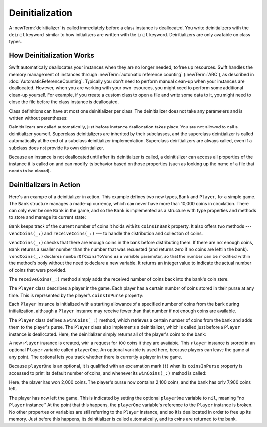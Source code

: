 Deinitialization
================

A :newTerm:`deinitializer` is called immediately before a class instance is deallocated.
You write deinitializers with the ``deinit`` keyword,
similar to how initializers are written with the ``init`` keyword.
Deinitializers are only available on class types.

.. _Deinitialization_HowDeinitializationWorks:

How Deinitialization Works
--------------------------

Swift automatically deallocates your instances when they are no longer needed,
to free up resources.
Swift handles the memory management of instances through
:newTerm:`automatic reference counting` (:newTerm:`ARC`),
as described in :doc:`AutomaticReferenceCounting`.
Typically you don't need to perform manual clean-up when your instances are deallocated.
However, when you are working with your own resources,
you might need to perform some additional clean-up yourself.
For example, if you create a custom class to open a file and write some data to it,
you might need to close the file before the class instance is deallocated.

Class definitions can have at most one deinitializer per class.
The deinitializer does not take any parameters
and is written without parentheses:

.. testcode:: deinitializer

   >> class Test {
   -> deinit {
         // perform the deinitialization
      }
   >> }

Deinitializers are called automatically, just before instance deallocation takes place.
You are not allowed to call a deinitializer yourself.
Superclass deinitializers are inherited by their subclasses,
and the superclass deinitializer is called automatically at the end of
a subclass deinitializer implementation.
Superclass deinitializers are always called,
even if a subclass does not provide its own deinitializer.

Because an instance is not deallocated until after its deinitializer is called,
a deinitializer can access all properties of the instance it is called on
and can modify its behavior based on those properties
(such as looking up the name of a file that needs to be closed).

.. _Deinitialization_DeinitializersInAction:

Deinitializers in Action
------------------------

Here's an example of a deinitializer in action.
This example defines two new types, ``Bank`` and ``Player``, for a simple game.
The ``Bank`` structure manages a made-up currency,
which can never have more than 10,000 coins in circulation.
There can only ever be one ``Bank`` in the game,
and so the ``Bank`` is implemented as a structure with type properties and methods
to store and manage its current state:

.. testcode:: deinitializer

   -> struct Bank {
         static var coinsInBank = 10_000
         static func vendCoins(var numberOfCoinsToVend: Int) -> Int {
            numberOfCoinsToVend = min(numberOfCoinsToVend, coinsInBank)
            coinsInBank -= numberOfCoinsToVend
            return numberOfCoinsToVend
         }
         static func receiveCoins(coins: Int) {
            coinsInBank += coins
         }
      }

``Bank`` keeps track of the current number of coins it holds with its ``coinsInBank`` property.
It also offers two methods --- ``vendCoins(_:)`` and ``receiveCoins(_:)`` ---
to handle the distribution and collection of coins.

``vendCoins(_:)`` checks that there are enough coins in the bank before distributing them.
If there are not enough coins,
``Bank`` returns a smaller number than the number that was requested
(and returns zero if no coins are left in the bank).
``vendCoins(_:)`` declares ``numberOfCoinsToVend`` as a variable parameter,
so that the number can be modified within the method's body
without the need to declare a new variable.
It returns an integer value to indicate the actual number of coins that were provided.

The ``receiveCoins(_:)`` method simply adds the received number of coins back into the bank's coin store.

The ``Player`` class describes a player in the game.
Each player has a certain number of coins stored in their purse at any time.
This is represented by the player's ``coinsInPurse`` property:

.. testcode:: deinitializer

   -> class Player {
         var coinsInPurse: Int
         init(coins: Int) {
            coinsInPurse = Bank.vendCoins(coins)
         }
         func winCoins(coins: Int) {
            coinsInPurse += Bank.vendCoins(coins)
         }
         deinit {
            Bank.receiveCoins(coinsInPurse)
         }
      }

Each ``Player`` instance is initialized with a starting allowance of
a specified number of coins from the bank during initialization,
although a ``Player`` instance may receive fewer than that number
if not enough coins are available.

The ``Player`` class defines a ``winCoins(_:)`` method,
which retrieves a certain number of coins from the bank
and adds them to the player's purse.
The ``Player`` class also implements a deinitializer,
which is called just before a ``Player`` instance is deallocated.
Here, the deinitializer simply returns all of the player's coins to the bank:

.. testcode:: deinitializer

   -> var playerOne: Player? = Player(coins: 100)
   << // playerOne : Player? = Optional(REPL.Player)
   -> print("A new player has joined the game with \(playerOne!.coinsInPurse) coins")
   <- A new player has joined the game with 100 coins
   -> print("There are now \(Bank.coinsInBank) coins left in the bank")
   <- There are now 9900 coins left in the bank

A new ``Player`` instance is created, with a request for 100 coins if they are available.
This ``Player`` instance is stored in an optional ``Player`` variable called ``playerOne``.
An optional variable is used here, because players can leave the game at any point.
The optional lets you track whether there is currently a player in the game.

Because ``playerOne`` is an optional, it is qualified with an exclamation mark (``!``)
when its ``coinsInPurse`` property is accessed to print its default number of coins,
and whenever its ``winCoins(_:)`` method is called:

.. testcode:: deinitializer

   -> playerOne!.winCoins(2_000)
   -> print("PlayerOne won 2000 coins & now has \(playerOne!.coinsInPurse) coins")
   <- PlayerOne won 2000 coins & now has 2100 coins
   -> print("The bank now only has \(Bank.coinsInBank) coins left")
   <- The bank now only has 7900 coins left

Here, the player has won 2,000 coins.
The player's purse now contains 2,100 coins,
and the bank has only 7,900 coins left.

.. testcode:: deinitializer

   -> playerOne = nil
   -> print("PlayerOne has left the game")
   <- PlayerOne has left the game
   -> print("The bank now has \(Bank.coinsInBank) coins")
   <- The bank now has 10000 coins

.. FIXME: This code doesn't work in a playground.  See <rdar://problem/17190159>
   playground loggers retain objects, preventing deinit from running

The player has now left the game.
This is indicated by setting the optional ``playerOne`` variable to ``nil``,
meaning “no ``Player`` instance.”
At the point that this happens,
the ``playerOne`` variable's reference to the ``Player`` instance is broken.
No other properties or variables are still referring to the ``Player`` instance,
and so it is deallocated in order to free up its memory.
Just before this happens, its deinitializer is called automatically,
and its coins are returned to the bank.

.. TODO: switch Bank to be a class rather than a structure
   once we have support for class-level properties.
